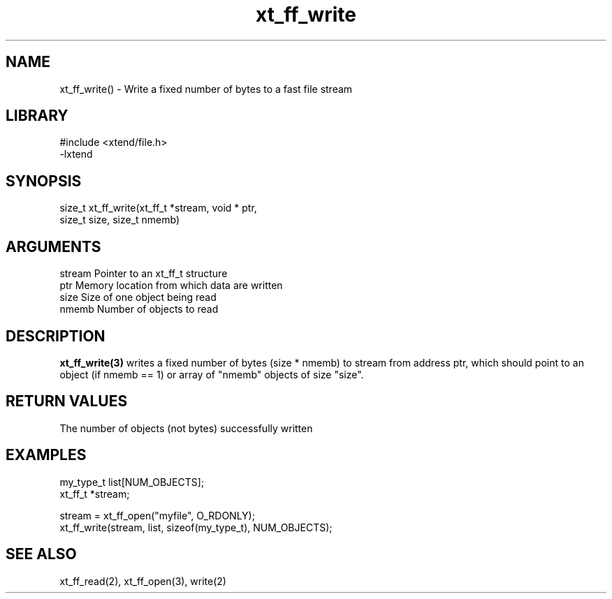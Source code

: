\" Generated by c2man from xt_ff_write.c
.TH xt_ff_write 3

.SH NAME
xt_ff_write() - Write a fixed number of bytes to a fast file stream

.SH LIBRARY
\" Indicate #includes, library name, -L and -l flags
.nf
.na
#include <xtend/file.h>
-lxtend
.ad
.fi

\" Convention:
\" Underline anything that is typed verbatim - commands, etc.
.SH SYNOPSIS
.nf
.na
size_t  xt_ff_write(xt_ff_t *stream, void * ptr,
size_t size, size_t nmemb)
.ad
.fi

.SH ARGUMENTS
.nf
.na
stream  Pointer to an xt_ff_t structure
ptr     Memory location from which data are written
size    Size of one object being read
nmemb   Number of objects to read
.ad
.fi

.SH DESCRIPTION

.B xt_ff_write(3)
writes a fixed number of bytes (size * nmemb) to stream
from address ptr, which should point to an object
(if nmemb == 1) or array of "nmemb" objects of size "size".

.SH RETURN VALUES

The number of objects (not bytes) successfully written

.SH EXAMPLES
.nf
.na

my_type_t   list[NUM_OBJECTS];
xt_ff_t     *stream;

stream = xt_ff_open("myfile", O_RDONLY);
xt_ff_write(stream, list, sizeof(my_type_t), NUM_OBJECTS);
.ad
.fi

.SH SEE ALSO

xt_ff_read(2), xt_ff_open(3), write(2)

